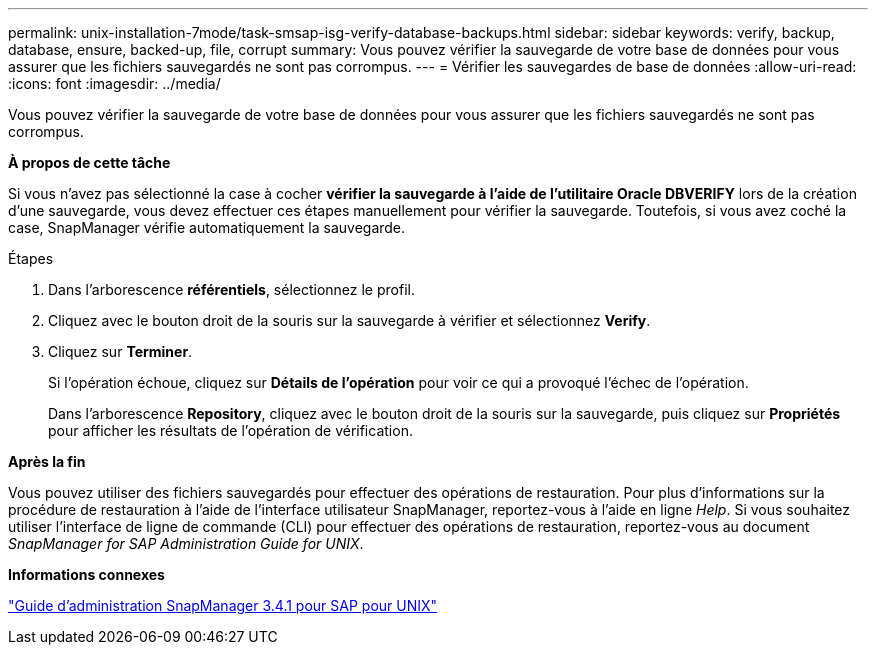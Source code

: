 ---
permalink: unix-installation-7mode/task-smsap-isg-verify-database-backups.html 
sidebar: sidebar 
keywords: verify, backup, database, ensure, backed-up, file, corrupt 
summary: Vous pouvez vérifier la sauvegarde de votre base de données pour vous assurer que les fichiers sauvegardés ne sont pas corrompus. 
---
= Vérifier les sauvegardes de base de données
:allow-uri-read: 
:icons: font
:imagesdir: ../media/


[role="lead"]
Vous pouvez vérifier la sauvegarde de votre base de données pour vous assurer que les fichiers sauvegardés ne sont pas corrompus.

*À propos de cette tâche*

Si vous n'avez pas sélectionné la case à cocher *vérifier la sauvegarde à l'aide de l'utilitaire Oracle DBVERIFY* lors de la création d'une sauvegarde, vous devez effectuer ces étapes manuellement pour vérifier la sauvegarde. Toutefois, si vous avez coché la case, SnapManager vérifie automatiquement la sauvegarde.

.Étapes
. Dans l'arborescence *référentiels*, sélectionnez le profil.
. Cliquez avec le bouton droit de la souris sur la sauvegarde à vérifier et sélectionnez *Verify*.
. Cliquez sur *Terminer*.
+
Si l'opération échoue, cliquez sur *Détails de l'opération* pour voir ce qui a provoqué l'échec de l'opération.

+
Dans l'arborescence *Repository*, cliquez avec le bouton droit de la souris sur la sauvegarde, puis cliquez sur *Propriétés* pour afficher les résultats de l'opération de vérification.



*Après la fin*

Vous pouvez utiliser des fichiers sauvegardés pour effectuer des opérations de restauration. Pour plus d'informations sur la procédure de restauration à l'aide de l'interface utilisateur SnapManager, reportez-vous à l'aide en ligne _Help_. Si vous souhaitez utiliser l'interface de ligne de commande (CLI) pour effectuer des opérations de restauration, reportez-vous au document _SnapManager for SAP Administration Guide for UNIX_.

*Informations connexes*

https://library.netapp.com/ecm/ecm_download_file/ECMP12481453["Guide d'administration SnapManager 3.4.1 pour SAP pour UNIX"^]
